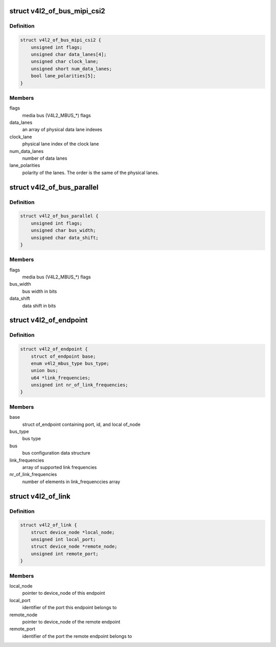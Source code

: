 .. -*- coding: utf-8; mode: rst -*-
.. src-file: include/media/v4l2-of.h

.. _`v4l2_of_bus_mipi_csi2`:

struct v4l2_of_bus_mipi_csi2
============================

.. c:type:: struct v4l2_of_bus_mipi_csi2

    MIPI CSI-2 bus data structure

.. _`v4l2_of_bus_mipi_csi2.definition`:

Definition
----------

.. code-block:: c

    struct v4l2_of_bus_mipi_csi2 {
        unsigned int flags;
        unsigned char data_lanes[4];
        unsigned char clock_lane;
        unsigned short num_data_lanes;
        bool lane_polarities[5];
    }

.. _`v4l2_of_bus_mipi_csi2.members`:

Members
-------

flags
    media bus (V4L2_MBUS\_\*) flags

data_lanes
    an array of physical data lane indexes

clock_lane
    physical lane index of the clock lane

num_data_lanes
    number of data lanes

lane_polarities
    polarity of the lanes. The order is the same of
    the physical lanes.

.. _`v4l2_of_bus_parallel`:

struct v4l2_of_bus_parallel
===========================

.. c:type:: struct v4l2_of_bus_parallel

    parallel data bus data structure

.. _`v4l2_of_bus_parallel.definition`:

Definition
----------

.. code-block:: c

    struct v4l2_of_bus_parallel {
        unsigned int flags;
        unsigned char bus_width;
        unsigned char data_shift;
    }

.. _`v4l2_of_bus_parallel.members`:

Members
-------

flags
    media bus (V4L2_MBUS\_\*) flags

bus_width
    bus width in bits

data_shift
    data shift in bits

.. _`v4l2_of_endpoint`:

struct v4l2_of_endpoint
=======================

.. c:type:: struct v4l2_of_endpoint

    the endpoint data structure

.. _`v4l2_of_endpoint.definition`:

Definition
----------

.. code-block:: c

    struct v4l2_of_endpoint {
        struct of_endpoint base;
        enum v4l2_mbus_type bus_type;
        union bus;
        u64 *link_frequencies;
        unsigned int nr_of_link_frequencies;
    }

.. _`v4l2_of_endpoint.members`:

Members
-------

base
    struct of_endpoint containing port, id, and local of_node

bus_type
    bus type

bus
    bus configuration data structure

link_frequencies
    array of supported link frequencies

nr_of_link_frequencies
    number of elements in link_frequenccies array

.. _`v4l2_of_link`:

struct v4l2_of_link
===================

.. c:type:: struct v4l2_of_link

    a link between two endpoints

.. _`v4l2_of_link.definition`:

Definition
----------

.. code-block:: c

    struct v4l2_of_link {
        struct device_node *local_node;
        unsigned int local_port;
        struct device_node *remote_node;
        unsigned int remote_port;
    }

.. _`v4l2_of_link.members`:

Members
-------

local_node
    pointer to device_node of this endpoint

local_port
    identifier of the port this endpoint belongs to

remote_node
    pointer to device_node of the remote endpoint

remote_port
    identifier of the port the remote endpoint belongs to

.. This file was automatic generated / don't edit.


